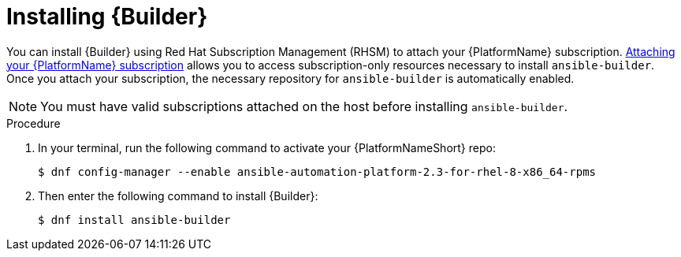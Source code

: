 [id="proc-installing-builder"]

= Installing {Builder}

You can install {Builder} using Red Hat Subscription Management (RHSM) to attach your {PlatformName} subscription. https://access.redhat.com/documentation/en-us/red_hat_ansible_automation_platform/2.1/html-single/red_hat_ansible_automation_platform_installation_guide/index#proc-attaching-subscriptions_planning/[Attaching your {PlatformName} subscription] allows you to access subscription-only resources necessary to install `ansible-builder`. Once you attach your subscription, the necessary repository for `ansible-builder` is automatically enabled.

NOTE: You must have valid subscriptions attached on the host before installing `ansible-builder`.

.Procedure

. In your terminal, run the following command to activate your {PlatformNameShort} repo:
+
----
$ dnf config-manager --enable ansible-automation-platform-2.3-for-rhel-8-x86_64-rpms 
----
+
. Then enter the following command to install {Builder}:
+
----
$ dnf install ansible-builder
----
